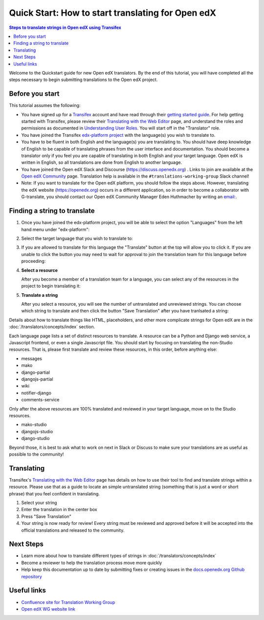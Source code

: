 Quick Start: How to start translating for Open edX
##################################################

.. contents:: Steps to translate strings in Open edX using Transifex
   :local:
   :class: no-bullets

Welcome to the Quickstart guide for new Open edX translators. By the end of
this tutorial, you will have completed all the steps necessary to begin
submitting translations to the Open edX project.

Before you start
****************

This tutorial assumes the following:

* You have signed up for a `Transifex`_ account and have read through their `getting
  started guide`_. For help getting started with Transifex, please review their
  `Translating with the Web Editor`_ page, and understand the roles and permissions
  as documented in `Understanding User Roles`_. You will start off in the "Translator"
  role.

* You have joined the Transifex `edx-platform project`_ with the language(s) you wish
  to translate to.

* You have to be fluent in both English and the language(s) you are translating to. You should
  have deep knowledge of English to be capable of translating phrases from the user
  interface and  documentation. You should become a translator only if you feel
  you are capable of translating in both English and your target language. Open edX is
  written in English, so all translations are done from English to another language.

* You have joined the Open edX Slack and Discourse (https://discuss.openedx.org) . Links to join are available at the
  `Open edX Community`_ page. Translation help is available in the
  ``#translations-working-group`` Slack channel!

* Note: If you want to translate for the Open edX platform, you should follow the steps above. 
  However, translating the edX website (https://openedx.org) occurs in a
  different application, so in order to become a collaborator with
  G-translate, you should contact our Open edX Community Manager Eden
  Huthmacher by writing an `email: <ehuthmacher@tcril.org>`_.


.. _Transifex: https://www.transifex.com/signup/
.. _getting   started guide: https://docs.transifex.com/getting-started-1/translators
.. _Translating with the Web Editor: https://docs.transifex.com/translation/translating-with-the-web-editor
.. _edx-platform project: https://explore.transifex.com/open-edx/edx-platform/
.. _Open edX Community: https://openedx.org/community/connect/
.. _Understanding User Roles: https://docs.transifex.com/teams/understanding-user-roles

Finding a string to translate
*****************************

#. Once you have joined the edx-platform project, you will be able to select the option
   "Languages" from the left hand menu under "edx-platform":

   .. image:: /_images/SelectLanguages.png

#. Select the target language that you wish to translate to:


   .. image:: /_images/SelectTargetLang.png

#. If you are allowed to translate for this language the "Translate" button at the top
   will allow you to click it. If you are unable to click the button you may need to
   wait for approval to join the translation team for this language before proceeding:

   .. image:: /_images/ResourceList.png

#. **Select a resource**

   After you become a member of a translation team for a language, you can select any of
   the resources in the project to begin translating it:

   .. image:: /_images/SelectResource.png

#. **Translate a string**

   After you select a resource, you will see the number of untranslated and unreviewed strings.
   You can choose which string to translate and then click the button "Save Translation"
   after you have tranlsated a string:

   .. image:: /_images/TranslateResource.png

Details about how to translate things like HTML, placeholders, and other more complicate strings for Open edX
are in the :doc:`/translators/concepts/index` section.

Each language page lists a set of distinct resources to translate. A resource can be
a Python and Django web service, a Javascript frontend, or even a single Javascript
file. You should start by focusing on translating the non-Studio resources. That is,
please first translate and review these resources, in this order, before anything else:

* messages
* mako
* django-partial
* djangojs-partial
* wiki
* notifier-django
* comments-service

Only after the above resources are 100% translated and reviewed in your target language,
move on to the Studio resources.

* mako-studio
* djangojs-studio
* django-studio

Beyond those, it is best to ask what to work on next in Slack or Discuss to make sure
your translations are as useful as possible to the community!

Translating
***********

Transifex's `Translating with the Web Editor`_ page has details on how to use their
tool to find and translate strings within a resource. Please use that as a guide
to locate an simple untranslated string (something that is just a word or short phrase)
that you feel confident in translating.

#. Select your string

#. Enter the translation in the center box

#. Press "Save Translation"

#. Your string is now ready for review! Every string must be reviewed and
   approved before it will be accepted into the official translations and
   released to the community.

Next Steps
**********

* Learn more about how to translate different types of strings in
  :doc:`/translators/concepts/index`
* Become a reviewer to help the translation process move more quickly
* Help keep this documentation up to date by submitting fixes or creating issues in the
  `docs.openedx.org Github repository`_

.. _docs.openedx.org Github repository: https://github.com/openedx/docs.openedx.org

Useful links
************

* `Confluence site for Translation Working Group <https://openedx.atlassian.net/wiki/spaces/COMM/pages/3157524644/Translation+Working+Group>`_

* `Open edX WG website link <https://openedx.org/open-edx-community-working-groups/>`_
